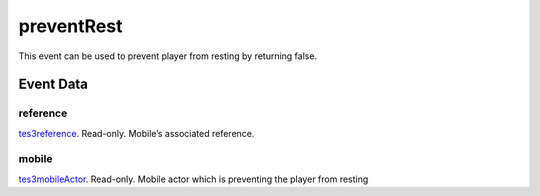 preventRest
====================================================================================================

This event can be used to prevent player from resting by returning false.

Event Data
----------------------------------------------------------------------------------------------------

reference
~~~~~~~~~~~~~~~~~~~~~~~~~~~~~~~~~~~~~~~~~~~~~~~~~~~~~~~~~~~~~~~~~~~~~~~~~~~~~~~~~~~~~~~~~~~~~~~~~~~~

`tes3reference`_. Read-only. Mobile’s associated reference.

mobile
~~~~~~~~~~~~~~~~~~~~~~~~~~~~~~~~~~~~~~~~~~~~~~~~~~~~~~~~~~~~~~~~~~~~~~~~~~~~~~~~~~~~~~~~~~~~~~~~~~~~

`tes3mobileActor`_. Read-only. Mobile actor which is preventing the player from resting

.. _`tes3mobileActor`: ../../lua/type/tes3mobileActor.html
.. _`tes3reference`: ../../lua/type/tes3reference.html
